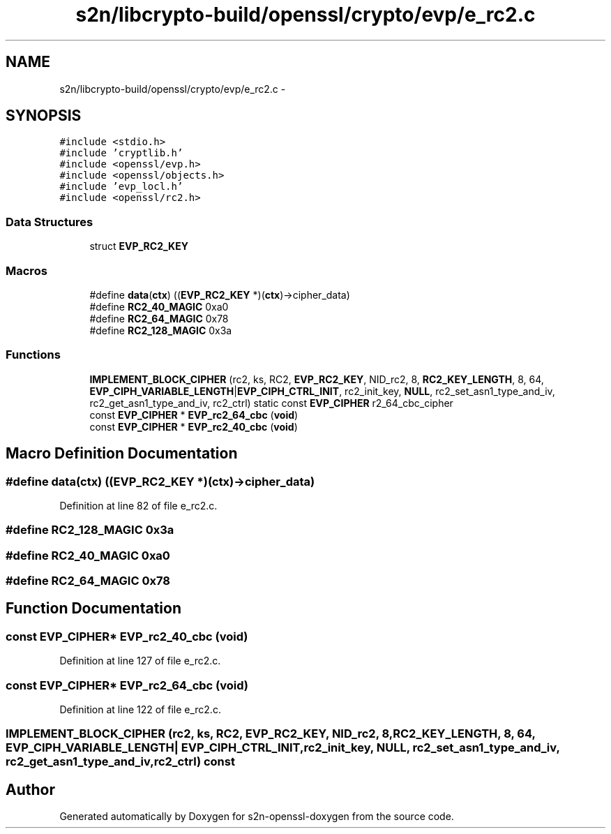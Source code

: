 .TH "s2n/libcrypto-build/openssl/crypto/evp/e_rc2.c" 3 "Thu Jun 30 2016" "s2n-openssl-doxygen" \" -*- nroff -*-
.ad l
.nh
.SH NAME
s2n/libcrypto-build/openssl/crypto/evp/e_rc2.c \- 
.SH SYNOPSIS
.br
.PP
\fC#include <stdio\&.h>\fP
.br
\fC#include 'cryptlib\&.h'\fP
.br
\fC#include <openssl/evp\&.h>\fP
.br
\fC#include <openssl/objects\&.h>\fP
.br
\fC#include 'evp_locl\&.h'\fP
.br
\fC#include <openssl/rc2\&.h>\fP
.br

.SS "Data Structures"

.in +1c
.ti -1c
.RI "struct \fBEVP_RC2_KEY\fP"
.br
.in -1c
.SS "Macros"

.in +1c
.ti -1c
.RI "#define \fBdata\fP(\fBctx\fP)             ((\fBEVP_RC2_KEY\fP *)(\fBctx\fP)\->cipher_data)"
.br
.ti -1c
.RI "#define \fBRC2_40_MAGIC\fP   0xa0"
.br
.ti -1c
.RI "#define \fBRC2_64_MAGIC\fP   0x78"
.br
.ti -1c
.RI "#define \fBRC2_128_MAGIC\fP   0x3a"
.br
.in -1c
.SS "Functions"

.in +1c
.ti -1c
.RI "\fBIMPLEMENT_BLOCK_CIPHER\fP (rc2, ks, RC2, \fBEVP_RC2_KEY\fP, NID_rc2, 8, \fBRC2_KEY_LENGTH\fP, 8, 64, \fBEVP_CIPH_VARIABLE_LENGTH\fP|\fBEVP_CIPH_CTRL_INIT\fP, rc2_init_key, \fBNULL\fP, rc2_set_asn1_type_and_iv, rc2_get_asn1_type_and_iv, rc2_ctrl) static const \fBEVP_CIPHER\fP r2_64_cbc_cipher"
.br
.ti -1c
.RI "const \fBEVP_CIPHER\fP * \fBEVP_rc2_64_cbc\fP (\fBvoid\fP)"
.br
.ti -1c
.RI "const \fBEVP_CIPHER\fP * \fBEVP_rc2_40_cbc\fP (\fBvoid\fP)"
.br
.in -1c
.SH "Macro Definition Documentation"
.PP 
.SS "#define data(\fBctx\fP)   ((\fBEVP_RC2_KEY\fP *)(\fBctx\fP)\->cipher_data)"

.PP
Definition at line 82 of file e_rc2\&.c\&.
.SS "#define RC2_128_MAGIC   0x3a"

.SS "#define RC2_40_MAGIC   0xa0"

.SS "#define RC2_64_MAGIC   0x78"

.SH "Function Documentation"
.PP 
.SS "const \fBEVP_CIPHER\fP* EVP_rc2_40_cbc (\fBvoid\fP)"

.PP
Definition at line 127 of file e_rc2\&.c\&.
.SS "const \fBEVP_CIPHER\fP* EVP_rc2_64_cbc (\fBvoid\fP)"

.PP
Definition at line 122 of file e_rc2\&.c\&.
.SS "IMPLEMENT_BLOCK_CIPHER (rc2, ks, RC2, \fBEVP_RC2_KEY\fP, NID_rc2, 8, \fBRC2_KEY_LENGTH\fP, 8, 64, \fBEVP_CIPH_VARIABLE_LENGTH\fP| EVP_CIPH_CTRL_INIT, rc2_init_key, \fBNULL\fP, rc2_set_asn1_type_and_iv, rc2_get_asn1_type_and_iv, rc2_ctrl) const"

.SH "Author"
.PP 
Generated automatically by Doxygen for s2n-openssl-doxygen from the source code\&.
